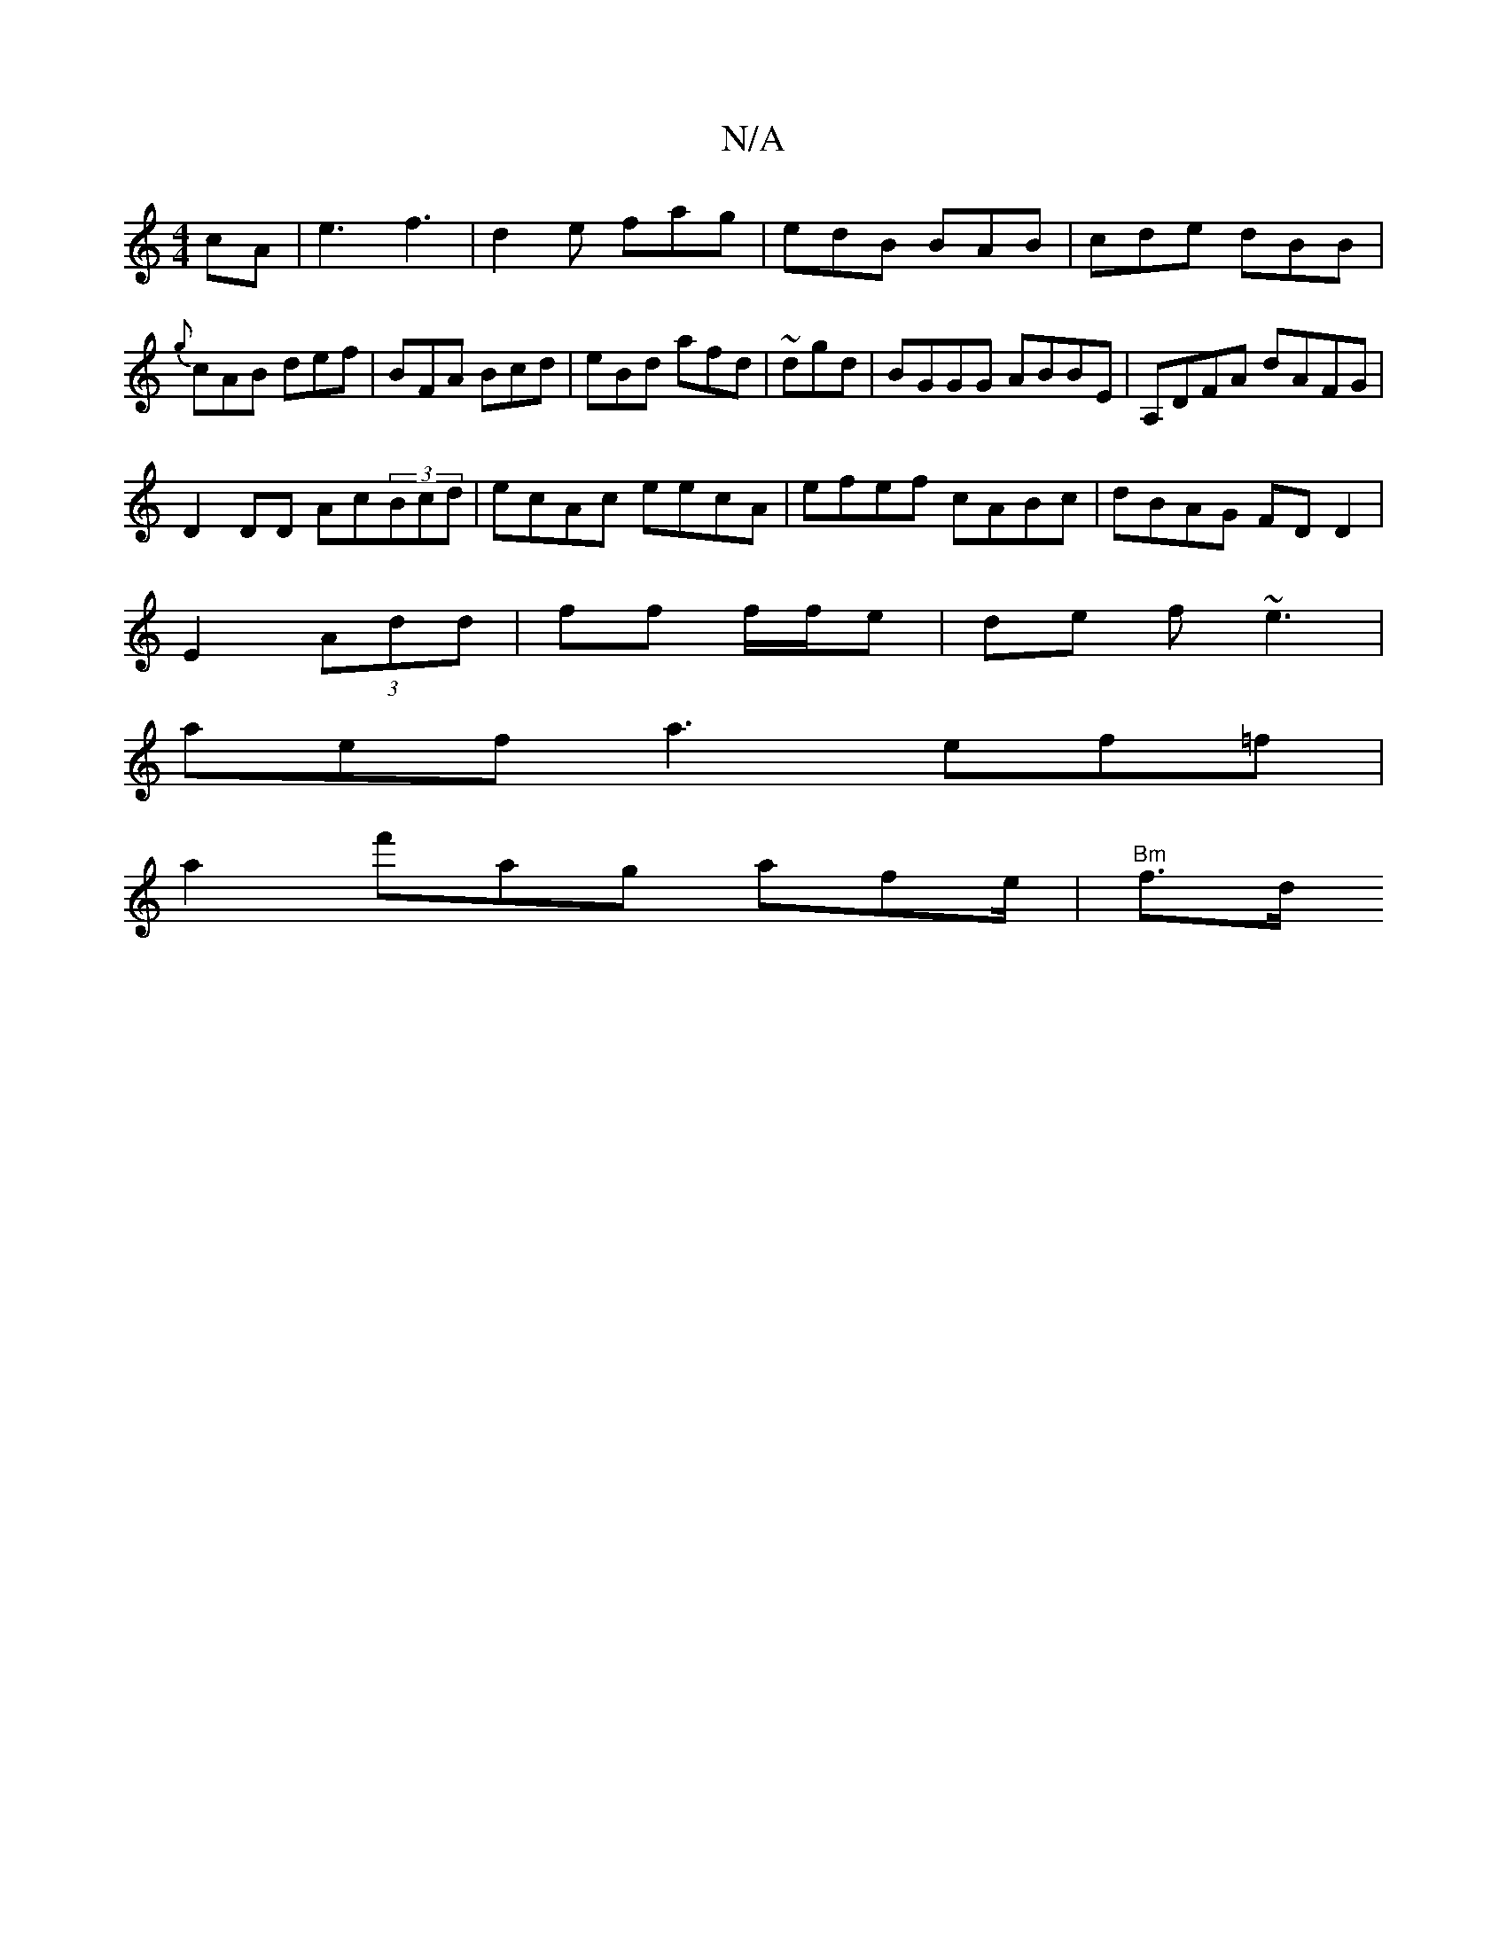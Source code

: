 X:1
T:N/A
M:4/4
R:N/A
K:Cmajor
cA|e3 f3|d2e fag|edB BAB|cde dBB|{g}cAB def|BFA Bcd|eBd afd|~ dgd|BGGG ABBE|A,DFA dAFG|
D2DD Ac(3Bcd|ecAc eecA|efef cABc|dBAG FDD2|
E2 (3Add | ff f/f/e | de f~e3 |
aef a3 ef=f|
a2 f'ag afe/2 | "Bm"f>d